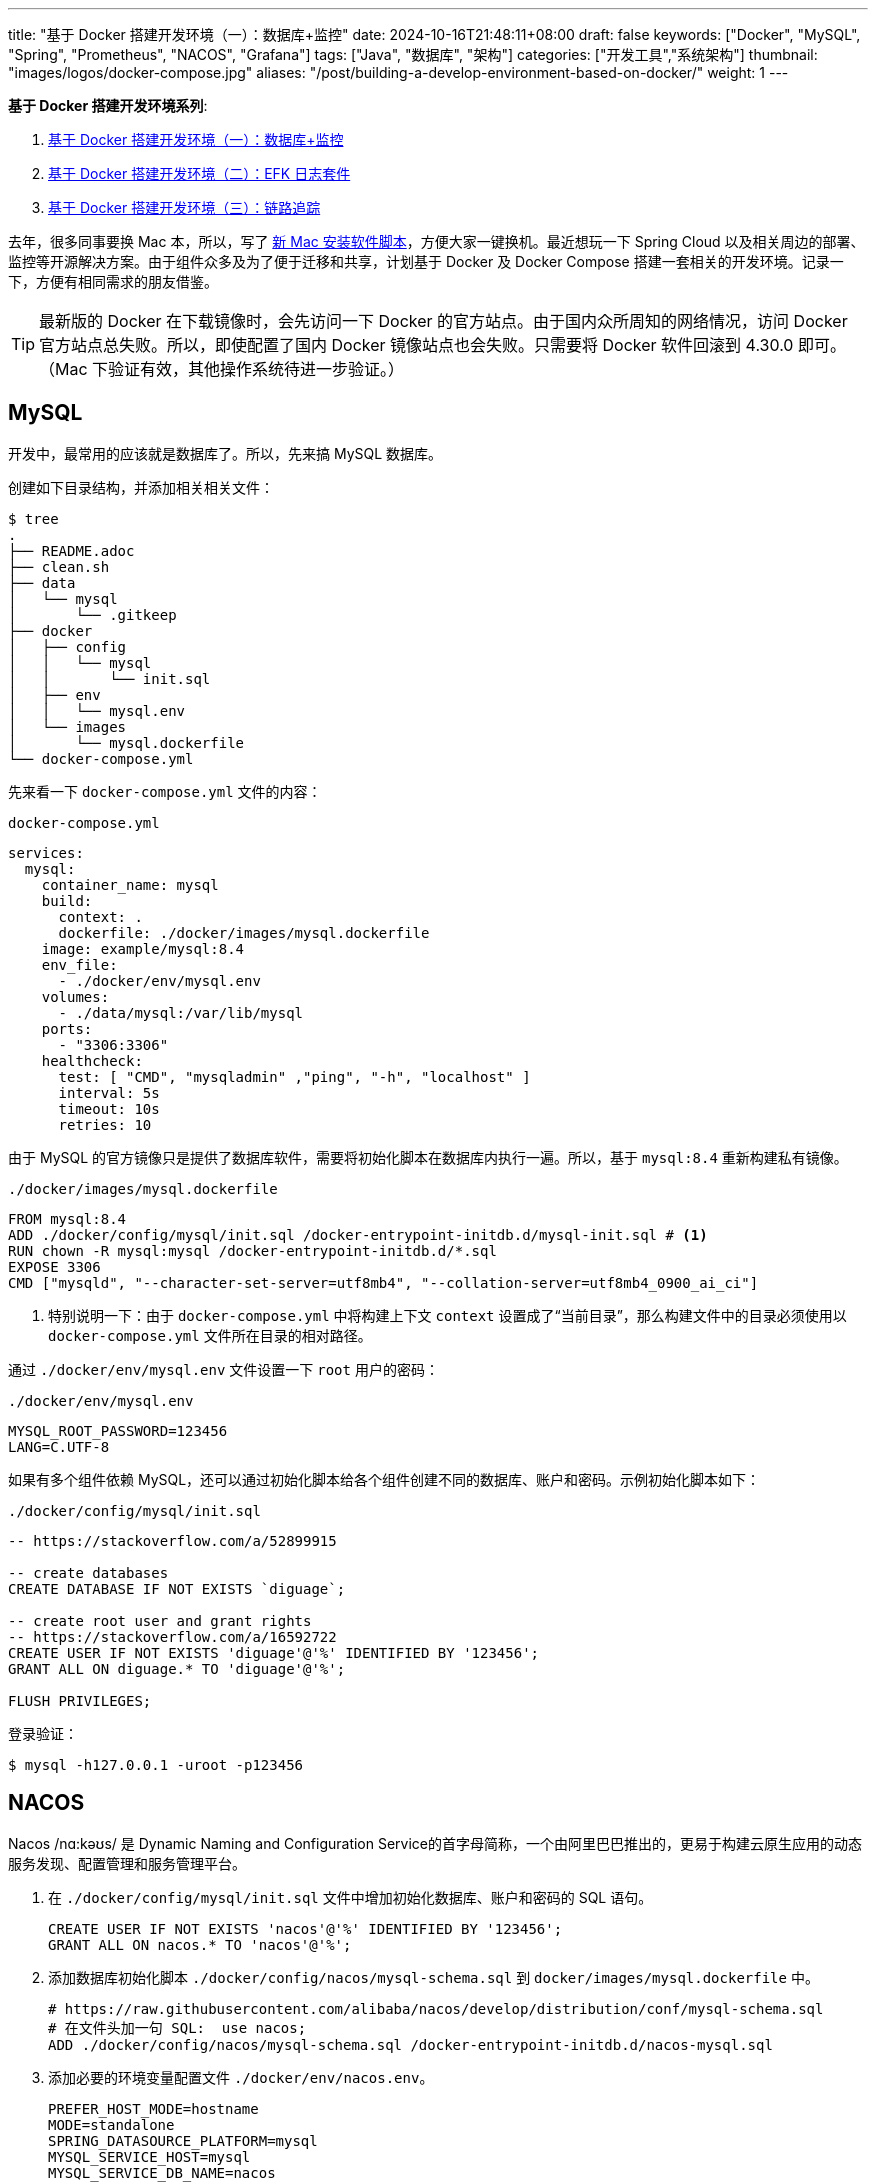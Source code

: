 ---
title: "基于 Docker 搭建开发环境（一）：数据库+监控"
date: 2024-10-16T21:48:11+08:00
draft: false
keywords: ["Docker", "MySQL", "Spring", "Prometheus", "NACOS", "Grafana"]
tags: ["Java", "数据库", "架构"]
categories: ["开发工具","系统架构"]
thumbnail: "images/logos/docker-compose.jpg"
aliases: "/post/building-a-develop-environment-based-on-docker/"
weight: 1
---

*基于 Docker 搭建开发环境系列*:

. https://www.diguage.com/post/building-a-develop-environment-based-on-docker-1/[基于 Docker 搭建开发环境（一）：数据库+监控^]
. https://www.diguage.com/post/building-a-develop-environment-based-on-docker-2/[基于 Docker 搭建开发环境（二）：EFK 日志套件^]
. https://www.diguage.com/post/building-a-develop-environment-based-on-docker-3/[基于 Docker 搭建开发环境（三）：链路追踪^]

去年，很多同事要换 Mac 本，所以，写了 https://www.diguage.com/post/install-software-for-new-mac/[新 Mac 安装软件脚本^]，方便大家一键换机。最近想玩一下 Spring Cloud 以及相关周边的部署、监控等开源解决方案。由于组件众多及为了便于迁移和共享，计划基于 Docker 及 Docker Compose 搭建一套相关的开发环境。记录一下，方便有相同需求的朋友借鉴。

TIP: 最新版的 Docker 在下载镜像时，会先访问一下 Docker 的官方站点。由于国内众所周知的网络情况，访问 Docker 官方站点总失败。所以，即使配置了国内 Docker 镜像站点也会失败。只需要将 Docker 软件回滚到 4.30.0 即可。（Mac 下验证有效，其他操作系统待进一步验证。）

== MySQL

开发中，最常用的应该就是数据库了。所以，先来搞 MySQL 数据库。

创建如下目录结构，并添加相关相关文件：

[source%nowrap,bash,{source_attr}]
----
$ tree
.
├── README.adoc
├── clean.sh
├── data
│   └── mysql
│       └── .gitkeep
├── docker
│   ├── config
│   │   └── mysql
│   │       └── init.sql
│   ├── env
│   │   └── mysql.env
│   └── images
│       └── mysql.dockerfile
└── docker-compose.yml
----

先来看一下  `docker-compose.yml` 文件的内容：

.`docker-compose.yml`
[source%nowrap,yaml,{source_attr}]
----
services:
  mysql:
    container_name: mysql
    build:
      context: .
      dockerfile: ./docker/images/mysql.dockerfile
    image: example/mysql:8.4
    env_file:
      - ./docker/env/mysql.env
    volumes:
      - ./data/mysql:/var/lib/mysql
    ports:
      - "3306:3306"
    healthcheck:
      test: [ "CMD", "mysqladmin" ,"ping", "-h", "localhost" ]
      interval: 5s
      timeout: 10s
      retries: 10
----

由于 MySQL 的官方镜像只是提供了数据库软件，需要将初始化脚本在数据库内执行一遍。所以，基于 `mysql:8.4` 重新构建私有镜像。

.`./docker/images/mysql.dockerfile`
[source%nowrap,yaml,{source_attr}]
----
FROM mysql:8.4
ADD ./docker/config/mysql/init.sql /docker-entrypoint-initdb.d/mysql-init.sql # <1>
RUN chown -R mysql:mysql /docker-entrypoint-initdb.d/*.sql
EXPOSE 3306
CMD ["mysqld", "--character-set-server=utf8mb4", "--collation-server=utf8mb4_0900_ai_ci"]
----
<1> 特别说明一下：由于 `docker-compose.yml` 中将构建上下文 `context` 设置成了“当前目录”，那么构建文件中的目录必须使用以 `docker-compose.yml` 文件所在目录的相对路径。

通过 `./docker/env/mysql.env` 文件设置一下 `root` 用户的密码：

.`./docker/env/mysql.env`
[source%nowrap,{source_attr}]
----
MYSQL_ROOT_PASSWORD=123456
LANG=C.UTF-8
----

如果有多个组件依赖 MySQL，还可以通过初始化脚本给各个组件创建不同的数据库、账户和密码。示例初始化脚本如下：

.`./docker/config/mysql/init.sql`
[source%nowrap,sql,{source_attr}]
----
-- https://stackoverflow.com/a/52899915

-- create databases
CREATE DATABASE IF NOT EXISTS `diguage`;

-- create root user and grant rights
-- https://stackoverflow.com/a/16592722
CREATE USER IF NOT EXISTS 'diguage'@'%' IDENTIFIED BY '123456';
GRANT ALL ON diguage.* TO 'diguage'@'%';

FLUSH PRIVILEGES;
----

登录验证：

[source%nowrap,bash,{source_attr}]
----
$ mysql -h127.0.0.1 -uroot -p123456
----


== NACOS

Nacos /nɑ:kəʊs/ 是 Dynamic Naming and Configuration Service的首字母简称，一个由阿里巴巴推出的，更易于构建云原生应用的动态服务发现、配置管理和服务管理平台。

. 在 `./docker/config/mysql/init.sql` 文件中增加初始化数据库、账户和密码的 SQL 语句。
+
--
[source%nowrap,sql,{source_attr}]
----
CREATE USER IF NOT EXISTS 'nacos'@'%' IDENTIFIED BY '123456';
GRANT ALL ON nacos.* TO 'nacos'@'%';
----
--
+
. 添加数据库初始化脚本 `./docker/config/nacos/mysql-schema.sql` 到 `docker/images/mysql.dockerfile` 中。
+
--
[source%nowrap,{source_attr}]
----
# https://raw.githubusercontent.com/alibaba/nacos/develop/distribution/conf/mysql-schema.sql
# 在文件头加一句 SQL:  use nacos;
ADD ./docker/config/nacos/mysql-schema.sql /docker-entrypoint-initdb.d/nacos-mysql.sql
----
--
+
. 添加必要的环境变量配置文件 `./docker/env/nacos.env`。
+
--
[source%nowrap,{source_attr}]
----
PREFER_HOST_MODE=hostname
MODE=standalone
SPRING_DATASOURCE_PLATFORM=mysql
MYSQL_SERVICE_HOST=mysql
MYSQL_SERVICE_DB_NAME=nacos
MYSQL_SERVICE_PORT=3306
MYSQL_SERVICE_USER=nacos
MYSQL_SERVICE_PASSWORD=123456
MYSQL_SERVICE_DB_PARAM=characterEncoding=utf8&connectTimeout=1000&socketTimeout=3000&autoReconnect=true&useUnicode=true&useSSL=false&serverTimezone=Asia/Shanghai&allowPublicKeyRetrieval=true
NACOS_AUTH_IDENTITY_KEY=2222
NACOS_AUTH_IDENTITY_VALUE=2xxx
NACOS_AUTH_TOKEN=SecretKey012345678901234567890123456789012345678901234567890123456789
----
--
+
. `docker-compose.yml` 的内容最后一起给出。下同，不在赘述。

验证网页： http://127.0.0.1:8848/nacos/ ，监控数据见： http://localhost:8848/nacos/actuator/prometheus

== Prometheus

部署好 NACOS，下面来部署一下 Prometheus，并且用 Prometheus 来监控 NACOS。

. 增加配置文件： `./docker/config/prometheus/prometheus.yml`。
+
--
[source%nowrap,yaml,{source_attr}]
----
# my global config
global:
  scrape_interval: 5s # Set the scrape interval to every 5 seconds. Default is every 1 minute.
  evaluation_interval: 5s # Evaluate rules every 5 seconds. The default is every 1 minute.
  # scrape_timeout is set to the global default (10s).

# Alertmanager configuration
alerting:
  alertmanagers:
    - static_configs:
        - targets:
          # - alertmanager:9093

# Load rules once and periodically evaluate them according to the global 'evaluation_interval'.
rule_files:
# - "first_rules.yml"
# - "second_rules.yml"

# A scrape configuration containing exactly one endpoint to scrape:
# Here it's Prometheus itself.
scrape_configs:
  # The job name is added as a label `job=<job_name>` to any timeseries scraped from this config.
  - job_name: 'prometheus'

    # metrics_path defaults to '/metrics'
    # scheme defaults to 'http'.

    static_configs:
      - targets: [ 'localhost:9090' ]

  - job_name: 'nacos' # <1>
    metrics_path: '/nacos/actuator/prometheus'
    static_configs:
      - targets: [ 'nacos:8848' ]
----
<1> 接入新应用需要的配置
--
+
. 由于 NACOS 官方镜像内置的配置文件没有开启 Prometheus 监控。所以，需要增加一个配置文件，并将其挂载到容器里：`./docker/config/nacos/application.properties:/home/nacos/conf/application.properties`
+
--
[source%nowrap,{source_attr}]
----
# spring
server.servlet.contextPath=${SERVER_SERVLET_CONTEXTPATH:/nacos}
server.contextPath=/nacos
server.port=${NACOS_APPLICATION_PORT:8848}
server.tomcat.accesslog.max-days=30
server.tomcat.accesslog.pattern=%h %l %u %t "%r" %s %b %D %{User-Agent}i %{Request-Source}i
server.tomcat.accesslog.enabled=${TOMCAT_ACCESSLOG_ENABLED:false}
server.error.include-message=ALWAYS
# default current work dir
server.tomcat.basedir=file:.
#*************** Config Module Related Configurations ***************#
### Deprecated configuration property, it is recommended to use `spring.sql.init.platform` replaced.
#spring.datasource.platform=${SPRING_DATASOURCE_PLATFORM:}
spring.sql.init.platform=${SPRING_DATASOURCE_PLATFORM:}
nacos.cmdb.dumpTaskInterval=3600
nacos.cmdb.eventTaskInterval=10
nacos.cmdb.labelTaskInterval=300
nacos.cmdb.loadDataAtStart=false
db.num=${MYSQL_DATABASE_NUM:1}
db.url.0=jdbc:mysql://${MYSQL_SERVICE_HOST}:${MYSQL_SERVICE_PORT:3306}/${MYSQL_SERVICE_DB_NAME}?${MYSQL_SERVICE_DB_PARAM:characterEncoding=utf8&connectTimeout=1000&socketTimeout=3000&autoReconnect=true&useSSL=false}
db.user.0=${MYSQL_SERVICE_USER}
db.password.0=${MYSQL_SERVICE_PASSWORD}
## DB connection pool settings
db.pool.config.connectionTimeout=${DB_POOL_CONNECTION_TIMEOUT:30000}
db.pool.config.validationTimeout=10000
db.pool.config.maximumPoolSize=20
db.pool.config.minimumIdle=2
### The auth system to use, currently only 'nacos' and 'ldap' is supported:
nacos.core.auth.system.type=${NACOS_AUTH_SYSTEM_TYPE:nacos}
### worked when nacos.core.auth.system.type=nacos
### The token expiration in seconds:
nacos.core.auth.plugin.nacos.token.expire.seconds=${NACOS_AUTH_TOKEN_EXPIRE_SECONDS:18000}
### The default token:
nacos.core.auth.plugin.nacos.token.secret.key=${NACOS_AUTH_TOKEN:}
### Turn on/off caching of auth information. By turning on this switch, the update of auth information would have a 15 seconds delay.
nacos.core.auth.caching.enabled=${NACOS_AUTH_CACHE_ENABLE:false}
nacos.core.auth.enable.userAgentAuthWhite=${NACOS_AUTH_USER_AGENT_AUTH_WHITE_ENABLE:false}
nacos.core.auth.server.identity.key=${NACOS_AUTH_IDENTITY_KEY:}
nacos.core.auth.server.identity.value=${NACOS_AUTH_IDENTITY_VALUE:}
## spring security config
### turn off security
nacos.security.ignore.urls=${NACOS_SECURITY_IGNORE_URLS:/,/error,/**/*.css,/**/*.js,/**/*.html,/**/*.map,/**/*.svg,/**/*.png,/**/*.ico,/console-fe/public/**,/v1/auth/**,/v1/console/health/**,/actuator/**,/v1/console/server/**}
# metrics for elastic search
management.endpoints.web.exposure.include=*  # <1>
management.metrics.export.elastic.enabled=false
management.metrics.export.influx.enabled=false
nacos.naming.distro.taskDispatchThreadCount=10
nacos.naming.distro.taskDispatchPeriod=200
nacos.naming.distro.batchSyncKeyCount=1000
nacos.naming.distro.initDataRatio=0.9
nacos.naming.distro.syncRetryDelay=5000
nacos.naming.data.warmup=true
nacos.console.ui.enabled=true
nacos.core.param.check.enabled=true
----
<1> 新增配置。
--

验证网页： http://localhost:9090/

== Grafana

在监控可视化方面，Grafana 还是更胜一筹。下面以 NACOS 为例，看看如何基于 Prometheus 的监控数据来做监控和报警。

配置方面很简单，只需要将 Grafana 加入到 `docker-compose.yml` 即可。启动后，主要是在 UI 页面进行操作。

. 添加 Prometheus 类型的 Data Source。
. 添加监控面板，将 https://github.com/nacos-group/nacos-template/blob/master/nacos-grafana.json[模板] 导入即可。

操作细节见 https://nacos.io/zh-cn/docs/monitor-guide.html[Nacos 监控手册^]。

最后，在提醒一句：常用软件的 Grafana 监控面板不需要自己配置，可以在 https://grafana.com/grafana/dashboards/[Grafana dashboards^] 页面搜索，选择合适的面板，下载 JSON 导入即可。

NOTE: 在 https://github.com/micrometer-metrics/micrometer-samples/tree/main/micrometer-samples-boot3-database[Micrometer - Spring Boot 3 DataBase Sample^] 中看到，可以将配置文件直接挂载到 Grafana 中，这样应该就无需配置。但是，尝试后，数据不通，后续还要再研究一下怎么优化。

验证网页： http://localhost:3000/ ， 账户密码： admin/admin

== 业务应用接入

将业务应用接入到 Prometheus，就需要业务应用将相关监控数据暴露出来。Spring Boot 已经有相关 Starter，可以直接使用。步骤如下：

. 添加相关依赖
+
--
[source%nowrap,xml,{source_attr}]
----
<!-- spring-boot-actuator依赖 -->
<dependency>
    <groupId>org.springframework.boot</groupId>
    <artifactId>spring-boot-starter-actuator</artifactId>
</dependency>
<!-- prometheus依赖 -->
<dependency>
    <groupId>io.micrometer</groupId>
    <artifactId>micrometer-registry-prometheus</artifactId>
</dependency>
----
--
+
. 添加相关配置，暴露监测数据端口。配置完成后，启动应用即可在 http://localhost:8081/actuator/prometheus 中看到相关监控数据。
+
--
[source%nowrap,{source_attr}]
----
# application.properties 添加以下配置用于暴露指标
spring.application.name=diguage-order

management.server.port=8081
management.endpoints.web.exposure.include=*
management.metrics.tags.application=${spring.application.name}
----
--
+
. 在 `./docker/config/prometheus/prometheus.yml` 中配置拉取任务：
+
--
[source%nowrap,yaml,{source_attr}]
----
- job_name: 'diguage-order'
  metrics_path: '/actuator/prometheus'
  static_configs:
    - targets: [ 'diguage-order:8848' ] # <1>
----
<1> 这里的域名与 `docker-compose.yml` 中配置的名称相对应。
--
+
. 将应用打包，接入到 `docker-compose.yml` 中，即可一起启动接入到系统中。

== 待优化事项

还有一些值得完善和深入研究的话题，列出来，后续再优化：

. 目前需要把业务应用打包后配置到 `docker-compose.yml` 才能启动接入到这套监控体系。如何把网络暴露出来，可以让 IDE 运行中的应用接入到这套监控体系？
. 目前如果有新增的应用或服务器，需要手动配置才能接入到 Prometheus 中，如何做到自动接入？
. 如何通过配置文件，直接配置好 Grafana 而不是需要手动操作配置？
. 如何在应用中接入 OpenTelemetry + Jaeger 监控？
. Spring Boot 内置的监控数据是一个 OpenMetrics 标准的实现。深入学习一下。
. 怎么使用 Prometheus 监控 MySQL？
. 监控数据怎么在 Prometheus，Grafana 和 OpenTelemetry 中共享及存储？
. 怎样利用监控数据来助力服务治理，提高系统稳定性？
. 看到很多公司，在大数据方面，使用 Apache Doris，不知能否接入进来？
. 集成日志采集套装 ElasticSearch + Fluentd + Kibana

这些问题，后续研究后再分享，敬请关注： https://www.diguage.com/post/building-a-develop-environment-based-on-docker-2/[基于 Docker 搭建开发环境（二）：日志套件^]

== 完整的 `docker-compose.yml`

最后，把 `docker-compose.yml` 文件完整展示一下：

[source%nowrap,yaml,{source_attr}]
----
services:
  # mysql -h127.0.0.1 -uroot -p123456
  mysql:
    container_name: mysql
    build:
      context: .
      dockerfile: ./docker/images/mysql.dockerfile
    image: example/mysql:8.4
    env_file:
      - ./docker/env/mysql.env
    volumes:
      - ./data/mysql:/var/lib/mysql
    ports:
      - "3306:3306"
    healthcheck:
      test: [ "CMD", "mysqladmin" ,"ping", "-h", "localhost" ]
      interval: 5s
      timeout: 10s
      retries: 10

  # Nacos: http://127.0.0.1:8848/nacos/
  # http://localhost:8848/nacos/actuator/prometheus
  nacos:
    image: nacos/nacos-server:${NACOS_VERSION:-latest}
    container_name: nacos
    env_file:
      - ./docker/env/nacos.env
    volumes:
      - ./docker/config/nacos/application.properties:/home/nacos/conf/application.properties
      - /tmp/logs/nacos/:/home/nacos/logs
    ports:
      - "8848:8848"
      - "9848:9848"
    depends_on:
      mysql:
        condition: service_healthy
    restart: always

  # Prometheus: http://localhost:9090/
  prometheus:
    image: prom/prometheus:${PROMETHEUS_VERSION:-latest}
    container_name: prometheus
    restart: always
    command:
      - --config.file=/etc/prometheus/prometheus.yml
    volumes:
      - ./docker/config/prometheus/prometheus.yml:/etc/prometheus/prometheus.yml:ro
    ports:
      - 9090:9090
    depends_on:
      - nacos

  # Grafana: http://localhost:3000/
  # admin/admin
  grafana:
    container_name: grafana
    image: grafana/grafana:${GRAFANA_VERSION:-latest}
    ports:
      - 3000:3000
    restart: on-failure
----

相关配置已经推送到 GitHub： https://github.com/diguage/develop-env[diguage/develop-env: 基于 Docker 的开发环境^]，感兴趣欢迎围观。


== 参考资料

. https://github.com/nacos-group/nacos-docker/tree/master[nacos-group/nacos-docker^] -- example/standalone-mysql-5.7.yaml
. https://dev.mysql.com/doc/refman/8.4/en/charset-mysql.html[Character Sets and Collations in MySQL 8.4^]
. https://www.cnblogs.com/sparkdev/p/9573248.html[Dockerfile 中的 COPY 与 ADD 命令^]
. https://blog.csdn.net/wmq880204/article/details/80591096[创建MySQL用户 赋予某指定库表的权限_grant all privileges on 指定表权限^]
. https://blog.csdn.net/u014796999/article/details/53559747[mysql刷新权限命令_sql给guest用户设置查询、更新权限^]
. https://nacos.io/en-us/docs/v2/guide/admin/monitor-guide.html[Nacos monitor guide^]
. https://blog.csdn.net/qq_32605245/article/details/134545714[最全docker之docker-compose.yml详解_docker-compose.yml^]
. https://www.cnblogs.com/johnnyzen/p/17785405.html[Docker Compose 基础教程（概念/基础操作）^]
. https://help.aliyun.com/zh/prometheus/use-cases/connect-spring-boot-applications-to-managed-service-for-prometheus[如何将SpringBoot应用接入Prometheus监控_可观测监控 Prometheus 版(Prometheus)^]
. https://www.infrastack.cn/?p=48[从零开始：使用Prometheus与Grafana搭建监控系统^]
. https://blog.csdn.net/zhang24360/article/details/125357297[Nacos监控中心篇（一）Prometheus+Grafana的配置_nacos 对接granfa^]





